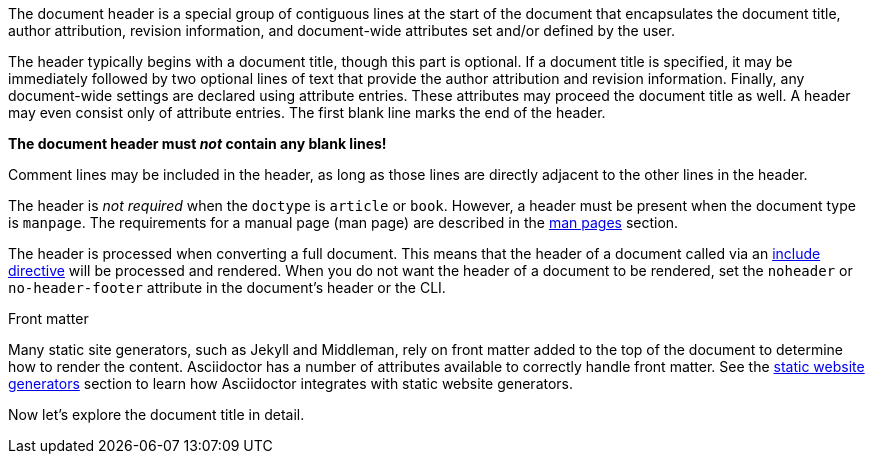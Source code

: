 ////
Included in:

- user-manual
////

The document header is a special group of contiguous lines at the start of the document that encapsulates the document title, author attribution, revision information, and document-wide attributes set and/or defined by the user.

The header typically begins with a document title, though this part is optional.
If a document title is specified, it may be immediately followed by two optional lines of text that provide the author attribution and revision information.
Finally, any document-wide settings are declared using attribute entries.
These attributes may proceed the document title as well.
A header may even consist only of attribute entries.
The first blank line marks the end of the header.

[.lead]
*The document header must _not_ contain any blank lines!*

Comment lines may be included in the header, as long as those lines are directly adjacent to the other lines in the header.

The header is _not required_ when the `doctype` is `article` or `book`.
//If absent, Asciidoctor will render the content that is present.
However, a header must be present when the document type is `manpage`.
The requirements for a manual page (man page) are described in the <<user-manual#man-pages,man pages>> section.

The header is processed when converting a full document.
This means that the header of a document called via an <<user-manual#include-directive,include directive>> will be processed and rendered.
When you do not want the header of a document to be rendered, set the `noheader` or `no-header-footer` attribute in the document's header or the CLI.

.Front matter
****
Many static site generators, such as Jekyll and Middleman, rely on front matter added to the top of the document to determine how to render the content.
Asciidoctor has a number of attributes available to correctly handle front matter.
See the <<user-manual#static-website-generators,static website generators>> section to learn how Asciidoctor integrates with static website generators.
****

Now let's explore the document title in detail.

